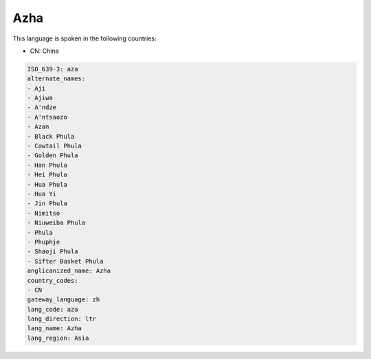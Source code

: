.. _aza:

Azha
====

This language is spoken in the following countries:

* CN: China

.. code-block:: yaml

    ISO_639-3: aza
    alternate_names:
    - Aji
    - Ajiwa
    - A'ndze
    - A'ntsaozo
    - Azan
    - Black Phula
    - Cowtail Phula
    - Golden Phula
    - Han Phula
    - Hei Phula
    - Hua Phula
    - Hua Yi
    - Jin Phula
    - Nimitso
    - Niuweiba Phula
    - Phula
    - Phuphje
    - Shaoji Phula
    - Sifter Basket Phula
    anglicanized_name: Azha
    country_codes:
    - CN
    gateway_language: zh
    lang_code: aza
    lang_direction: ltr
    lang_name: Azha
    lang_region: Asia
    
